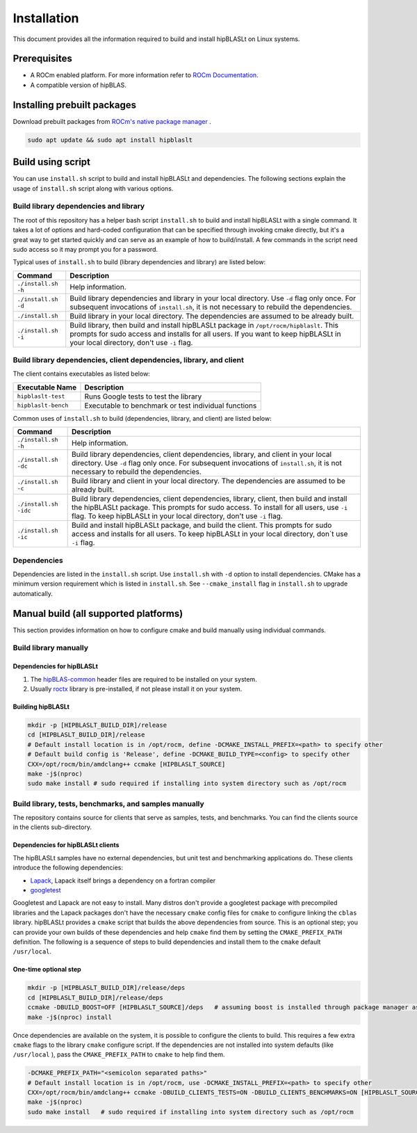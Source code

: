.. meta::
   :description: A library that provides GEMM operations with flexible APIs and extends functionalities beyond the traditional BLAS library
   :keywords: hipBLASLt, ROCm, library, API, tool

.. _installation:

***********************
Installation
***********************

This document provides all the information required to build and install hipBLASLt on Linux systems.

Prerequisites
=============

* A ROCm enabled platform. For more information refer to `ROCm Documentation <https://rocm.docs.amd.com/>`_.
* A compatible version of hipBLAS.

Installing prebuilt packages
=============================

Download prebuilt packages from `ROCm's native package manager <https://rocm.docs.amd.com/projects/install-on-linux/en/latest/tutorial/quick-start.html#native-package-manager>`_ .

.. code-block:: bash

   sudo apt update && sudo apt install hipblaslt

Build using script
========================

You can use ``install.sh`` script to build and install hipBLASLt and dependencies. The following sections explain the usage of ``install.sh`` script along with various options.

Build library dependencies and library
---------------------------------------
The root of this repository has a helper bash script ``install.sh`` to build and install hipBLASLt with a single command.  It takes a lot of options and hard-coded configuration that can be specified through invoking cmake directly, but it's a great way to get started quickly and can serve as an example of how to build/install.
A few commands in the script need sudo access so it may prompt you for a password.

Typical uses of ``install.sh`` to build (library dependencies and library) are listed below:

.. tabularcolumns::
   |\X{1}{4}|\X{3}{4}|

+-------------------------------------------+-----------------------------------+
|  Command                                  | Description                       |
+===========================================+===================================+
| ``./install.sh -h``                       | Help information.                 |
+-------------------------------------------+-----------------------------------+
| ``./install.sh -d``                       | Build library                     |
|                                           | dependencies and library          |
|                                           | in your local directory.          |
|                                           | Use ``-d`` flag only once.        |
|                                           | For subsequent invocations        |
|                                           | of ``install.sh``, it is not      |
|                                           | necessary to rebuild the          |
|                                           | dependencies.                     |
+-------------------------------------------+-----------------------------------+
| ``./install.sh``                          | Build library in your             |
|                                           | local directory. The dependencies |
|                                           | are assumed to be already built.  |
+-------------------------------------------+-----------------------------------+
| ``./install.sh -i``                       | Build library, then               |
|                                           | build and install                 |
|                                           | hipBLASLt package in              |
|                                           | ``/opt/rocm/hipblaslt``.          |
|                                           | This prompts for                  |
|                                           | sudo access and installs          |
|                                           | for all users.                    |
|                                           | If you want to keep               |
|                                           | hipBLASLt in your local           |
|                                           | directory, don't use ``-i`` flag. |
+-------------------------------------------+-----------------------------------+


Build library dependencies, client dependencies, library, and client
---------------------------------------------------------------------

The client contains executables as listed below:

============================= ========================================================
Executable Name                Description
============================= ========================================================
``hipblaslt-test``             Runs Google tests to test the library
``hipblaslt-bench``            Executable to benchmark or test individual functions
============================= ========================================================

Common uses of ``install.sh`` to build (dependencies, library, and client) are listed below:

.. tabularcolumns::
   |\X{1}{4}|\X{3}{4}|

+-------------------------------------------+------------------------------------+
| Command                                   | Description                        |
+===========================================+====================================+
| ``./install.sh -h``                       | Help information.                  |
+-------------------------------------------+------------------------------------+
| ``./install.sh -dc``                      | Build library                      |
|                                           | dependencies, client               |
|                                           | dependencies, library,             |
|                                           | and client in your local           |
|                                           | directory. Use ``-d`` flag         |
|                                           | only once. For subsequent          |
|                                           | invocations of                     |
|                                           | ``install.sh``, it is not          |
|                                           | necessary to rebuild the           |
|                                           | dependencies.                      |
+-------------------------------------------+------------------------------------+
| ``./install.sh -c``                       | Build library and client           |
|                                           | in your local directory.           |
|                                           | The dependencies are               |
|                                           | assumed to be already built.       |
+-------------------------------------------+------------------------------------+
| ``./install.sh -idc``                     | Build library                      |
|                                           | dependencies, client               |
|                                           | dependencies, library,             |
|                                           | client, then build and             |
|                                           | install the hipBLASLt              |
|                                           | package. This prompts for sudo     |
|                                           | access. To install for all users,  |
|                                           | use ``-i`` flag. To keep hipBLASLt |
|                                           | in your local directory, don't use |
|                                           | ``-i`` flag.                       |
+-------------------------------------------+------------------------------------+
| ``./install.sh -ic``                      | Build and install                  |
|                                           | hipBLASLt package, and             |
|                                           | build the client. This             |
|                                           | prompts for sudo access and        |
|                                           | installs for all users.            |
|                                           | To keep hipBLASLt in your local    |
|                                           | directory, don`t use ``-i`` flag.  |
+-------------------------------------------+------------------------------------+

Dependencies
--------------

Dependencies are listed in the ``install.sh`` script. Use ``install.sh`` with ``-d`` option to install dependencies.
CMake has a minimum version requirement which is listed in ``install.sh``. See ``--cmake_install`` flag in ``install.sh`` to upgrade automatically.

Manual build (all supported platforms)
=======================================

This section provides information on how to configure cmake and build manually using individual commands.

Build library manually
----------------------------------------

Dependencies for hipBLASLt
~~~~~~~~~~~~~~~~~~~~~~~~~~~~~~~~~~~~~~~~~~~~~~~~~~

1. The `hipBLAS-common <https://github.com/ROCm/hipBLAS-common>`_ header files are required to be installed on your system.
2. Usually `roctx <https://github.com/ROCm/roctracer>`_ library is pre-installed, if not please install it on your system.

Building hipBLASLt
~~~~~~~~~~~~~~~~~~~~~~~~~~~~~~~~~~~~~~~~~~~~~~~~~~

.. code-block:: bash

   mkdir -p [HIPBLASLT_BUILD_DIR]/release
   cd [HIPBLASLT_BUILD_DIR]/release
   # Default install location is in /opt/rocm, define -DCMAKE_INSTALL_PREFIX=<path> to specify other
   # Default build config is 'Release', define -DCMAKE_BUILD_TYPE=<config> to specify other
   CXX=/opt/rocm/bin/amdclang++ ccmake [HIPBLASLT_SOURCE]
   make -j$(nproc)
   sudo make install # sudo required if installing into system directory such as /opt/rocm


Build library, tests, benchmarks, and samples manually
-----------------------------------------------------------------------

The repository contains source for clients that serve as samples, tests, and benchmarks. You can find the clients source in the clients sub-directory.

Dependencies for hipBLASLt clients
~~~~~~~~~~~~~~~~~~~~~~~~~~~~~~~~~~~~~~~~~~~~~~~~~~~

The hipBLASLt samples have no external dependencies, but unit test and benchmarking applications do. These clients introduce the following dependencies:

- `Lapack <https://github.com/Reference-LAPACK/lapack-release>`_,  Lapack itself brings a dependency on a fortran compiler
- `googletest <https://github.com/google/googletest>`_

Googletest and Lapack are not easy to install. Many distros don't provide a googletest package with precompiled libraries and the Lapack packages don't have the necessary ``cmake`` config files for ``cmake`` to configure linking the ``cblas`` library. hipBLASLt provides a ``cmake`` script that builds the above dependencies from source. This is an optional step; you can provide your own builds of these dependencies and help ``cmake`` find them by setting the ``CMAKE_PREFIX_PATH`` definition. The following is a sequence of steps to build dependencies and install them to the ``cmake`` default ``/usr/local``.

One-time optional step
~~~~~~~~~~~~~~~~~~~~~~~~~

.. code-block:: bash

   mkdir -p [HIPBLASLT_BUILD_DIR]/release/deps
   cd [HIPBLASLT_BUILD_DIR]/release/deps
   ccmake -DBUILD_BOOST=OFF [HIPBLASLT_SOURCE]/deps   # assuming boost is installed through package manager as above
   make -j$(nproc) install

Once dependencies are available on the system, it is possible to configure the clients to build. This requires a few extra ``cmake`` flags to the library ``cmake`` configure script. If the dependencies are not installed into system defaults (like ``/usr/local`` ), pass the ``CMAKE_PREFIX_PATH`` to ``cmake`` to help find them.

.. code-block:: bash

   -DCMAKE_PREFIX_PATH="<semicolon separated paths>"
   # Default install location is in /opt/rocm, use -DCMAKE_INSTALL_PREFIX=<path> to specify other
   CXX=/opt/rocm/bin/amdclang++ ccmake -DBUILD_CLIENTS_TESTS=ON -DBUILD_CLIENTS_BENCHMARKS=ON [HIPBLASLT_SOURCE]
   make -j$(nproc)
   sudo make install   # sudo required if installing into system directory such as /opt/rocm
